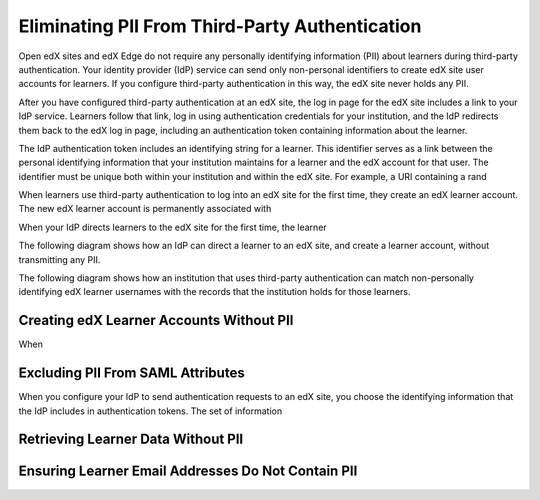 .. _eliminating_pii_third_party_authentication:

###############################################
Eliminating PII From Third-Party Authentication
###############################################

Open edX sites and edX Edge do not require any personally identifying
information (PII) about learners during third-party authentication. Your
identity provider (IdP) service can send only non-personal identifiers to
create edX site user accounts for learners. If you configure third-party
authentication in this way, the edX site never holds any PII.

After you have configured third-party authentication at an edX site, the log in page for the edX site includes a link to your IdP service. Learners follow that link, log in using authentication credentials for your institution, and the IdP redirects them back to the edX log in page, including an authentication token containing information about the learner.

The IdP authentication token includes an identifying string for a learner. This identifier serves as a link between the personal identifying information that your institution maintains for a learner and the edX account for that user. The identifier must be unique both within your institution and within the edX site. For example, a URI containing a rand

When learners use third-party authentication to log into an edX site for the first time, they create an edX learner account. The new edX learner account is permanently associated with

When your IdP directs learners to the edX site for the first time, the learner

The following diagram shows how an IdP can direct a learner to an edX site, and create a learner account, without transmitting any PII.

.. image:: ../../../../shared/images/tpa-idp-create-non-personal-account.png
  :width: 900
  :alt: A diagram showing how an identity provider (IdP) service can create a learner account on an edX site without transmitting any personally identifying information (PII).

The following diagram shows how an institution that uses third-party authentication can match non-personally identifying edX learner usernames with the records that the institution holds for those learners.

.. image:: ../../../../shared/images/tpa-institution-associate-edx-id-with-personal-id.png
  :width: 900
  :alt: A diagram showing how an institution that uses third-party authentication can match non-personally identifying edX learner usernames with the records that the institution holds for those learners.

*****************************************
Creating edX Learner Accounts Without PII
*****************************************

When


.. _excluding_pii_from_saml_attributes:

***************************************
Excluding PII From SAML Attributes
***************************************

When you configure your IdP to send authentication requests to an edX site, you choose the identifying information that the IdP includes in authentication tokens. The set of information



***************************************
Retrieving Learner Data Without PII
***************************************



***************************************************
Ensuring Learner Email Addresses Do Not Contain PII
***************************************************


